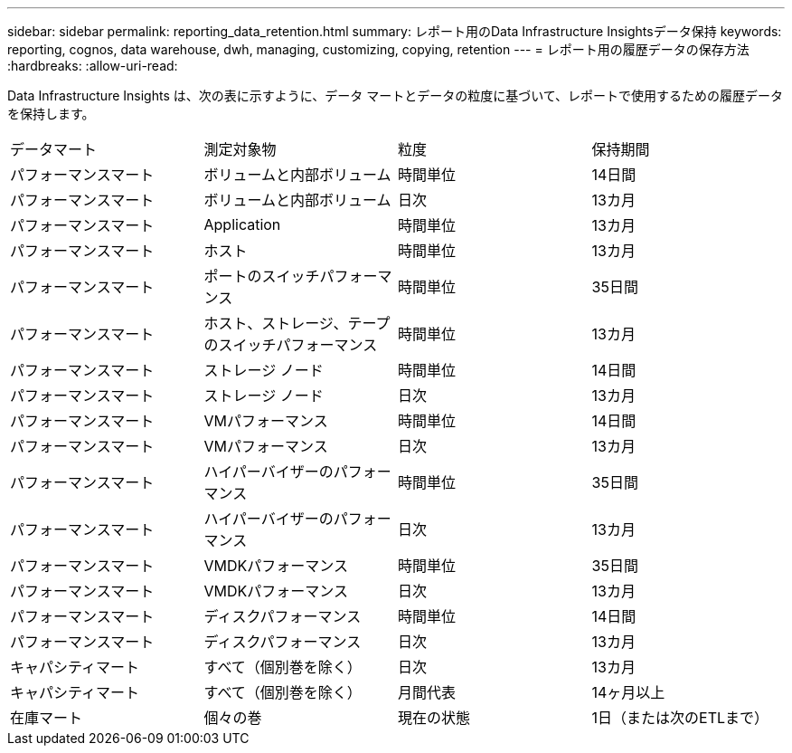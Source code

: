 ---
sidebar: sidebar 
permalink: reporting_data_retention.html 
summary: レポート用のData Infrastructure Insightsデータ保持 
keywords: reporting, cognos, data warehouse, dwh, managing, customizing, copying, retention 
---
= レポート用の履歴データの保存方法
:hardbreaks:
:allow-uri-read: 


[role="lead"]
Data Infrastructure Insights は、次の表に示すように、データ マートとデータの粒度に基づいて、レポートで使用するための履歴データを保持します。

|===


| データマート | 測定対象物 | 粒度 | 保持期間 


| パフォーマンスマート | ボリュームと内部ボリューム | 時間単位 | 14日間 


| パフォーマンスマート | ボリュームと内部ボリューム | 日次 | 13カ月 


| パフォーマンスマート | Application | 時間単位 | 13カ月 


| パフォーマンスマート | ホスト | 時間単位 | 13カ月 


| パフォーマンスマート | ポートのスイッチパフォーマンス | 時間単位 | 35日間 


| パフォーマンスマート | ホスト、ストレージ、テープのスイッチパフォーマンス | 時間単位 | 13カ月 


| パフォーマンスマート | ストレージ ノード | 時間単位 | 14日間 


| パフォーマンスマート | ストレージ ノード | 日次 | 13カ月 


| パフォーマンスマート | VMパフォーマンス | 時間単位 | 14日間 


| パフォーマンスマート | VMパフォーマンス | 日次 | 13カ月 


| パフォーマンスマート | ハイパーバイザーのパフォーマンス | 時間単位 | 35日間 


| パフォーマンスマート | ハイパーバイザーのパフォーマンス | 日次 | 13カ月 


| パフォーマンスマート | VMDKパフォーマンス | 時間単位 | 35日間 


| パフォーマンスマート | VMDKパフォーマンス | 日次 | 13カ月 


| パフォーマンスマート | ディスクパフォーマンス | 時間単位 | 14日間 


| パフォーマンスマート | ディスクパフォーマンス | 日次 | 13カ月 


| キャパシティマート | すべて（個別巻を除く） | 日次 | 13カ月 


| キャパシティマート | すべて（個別巻を除く） | 月間代表 | 14ヶ月以上 


| 在庫マート | 個々の巻 | 現在の状態 | 1日（または次のETLまで） 
|===